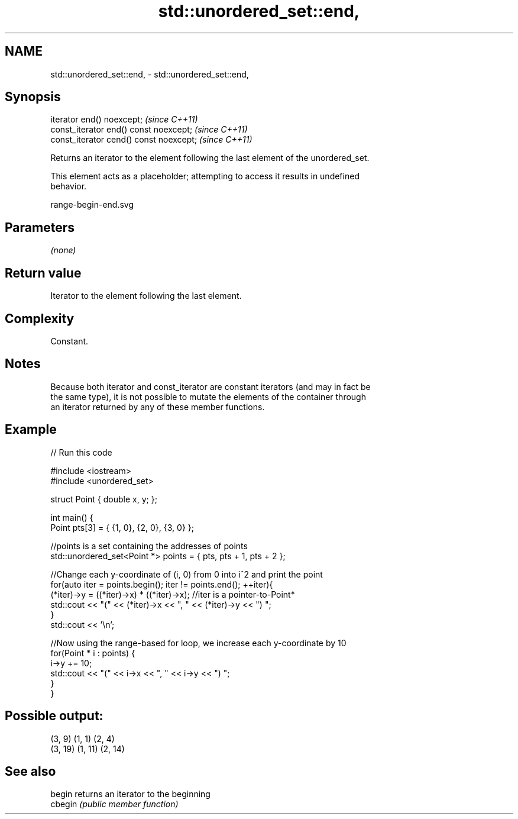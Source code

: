 .TH std::unordered_set::end, 3 "2021.11.17" "http://cppreference.com" "C++ Standard Libary"
.SH NAME
std::unordered_set::end, \- std::unordered_set::end,

.SH Synopsis

   iterator end() noexcept;               \fI(since C++11)\fP
   const_iterator end() const noexcept;   \fI(since C++11)\fP
   const_iterator cend() const noexcept;  \fI(since C++11)\fP

   Returns an iterator to the element following the last element of the unordered_set.

   This element acts as a placeholder; attempting to access it results in undefined
   behavior.

   range-begin-end.svg

.SH Parameters

   \fI(none)\fP

.SH Return value

   Iterator to the element following the last element.

.SH Complexity

   Constant.

.SH Notes

   Because both iterator and const_iterator are constant iterators (and may in fact be
   the same type), it is not possible to mutate the elements of the container through
   an iterator returned by any of these member functions.

.SH Example


// Run this code

 #include <iostream>
 #include <unordered_set>

 struct Point { double x, y; };

 int main() {
     Point pts[3] = { {1, 0}, {2, 0}, {3, 0} };

     //points is a set containing the addresses of points
     std::unordered_set<Point *> points = { pts, pts + 1, pts + 2 };

     //Change each y-coordinate of (i, 0) from 0 into i^2 and print the point
     for(auto iter = points.begin(); iter != points.end(); ++iter){
         (*iter)->y = ((*iter)->x) * ((*iter)->x); //iter is a pointer-to-Point*
         std::cout << "(" << (*iter)->x << ", " << (*iter)->y << ") ";
     }
     std::cout << '\\n';

     //Now using the range-based for loop, we increase each y-coordinate by 10
     for(Point * i : points) {
         i->y += 10;
         std::cout << "(" << i->x << ", " << i->y << ") ";
     }
 }

.SH Possible output:

 (3, 9) (1, 1) (2, 4)
 (3, 19) (1, 11) (2, 14)

.SH See also

   begin  returns an iterator to the beginning
   cbegin \fI(public member function)\fP
